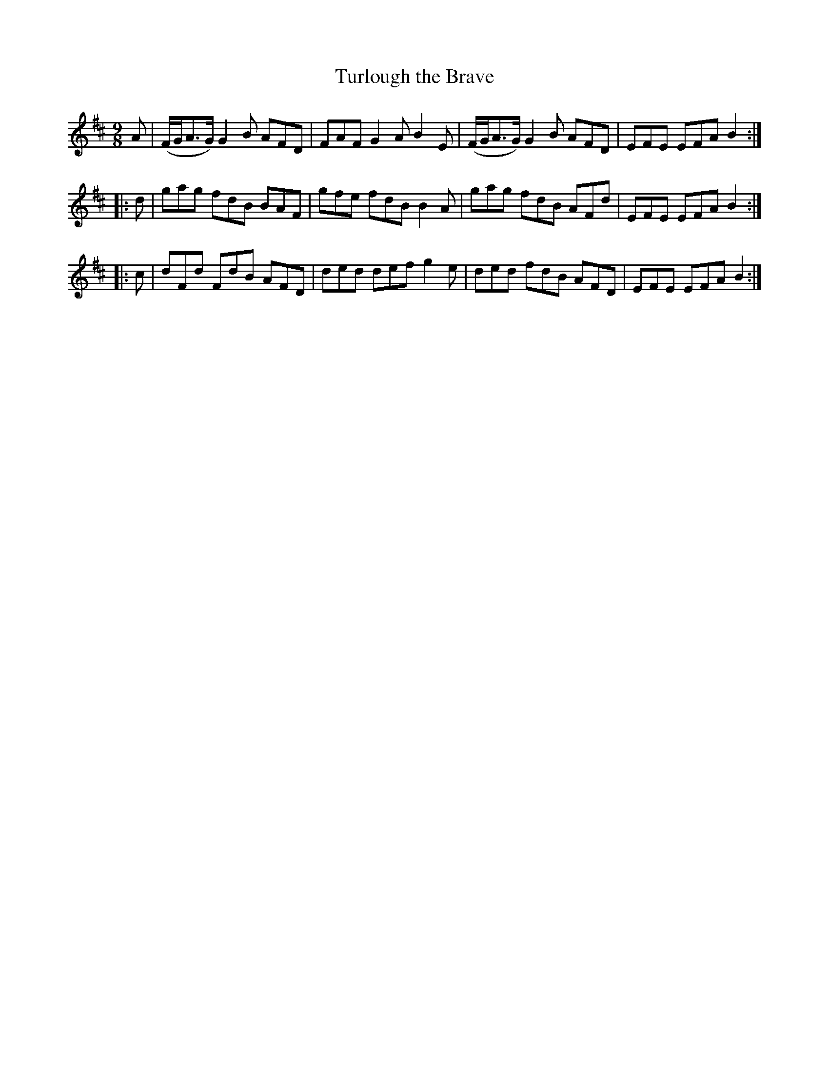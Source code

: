 X:409
T:Turlough the Brave
N:"Animated"
N:Irish title: toir.deal.ba.c treun
B:O'Neill's 409
M:9/8
L:1/8
K:D
A | (F/G/A>G) G2 B AFD | FAF G2 A B2 E | (F/G/A>G) G2 B AFD | EFE EFA B2 :|
|: d | gag fdB BAF | gfe fdB B2A | gag fdB AFd | EFE EFA B2 :|
|: c | dFd FdB AFD | ded def g2e | ded fdB AFD | EFE EFA B2 :|
